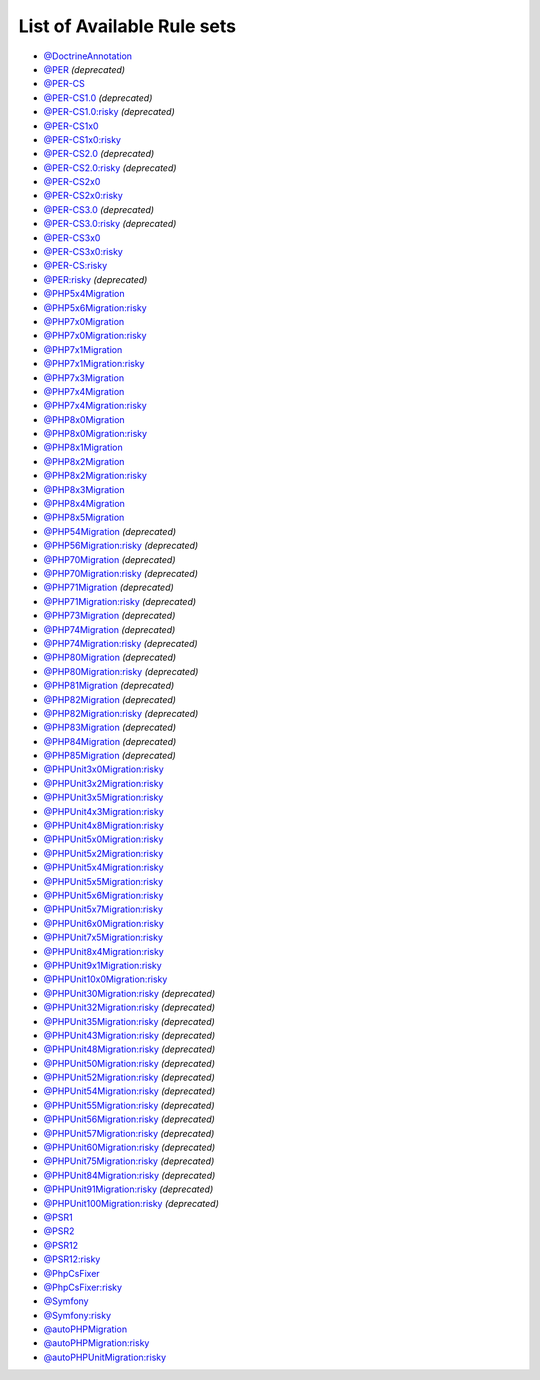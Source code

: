 ===========================
List of Available Rule sets
===========================
- `@DoctrineAnnotation <./DoctrineAnnotation.rst>`_
- `@PER <./PER.rst>`_ *(deprecated)*
- `@PER-CS <./PER-CS.rst>`_
- `@PER-CS1.0 <./PER-CS1.0.rst>`_ *(deprecated)*
- `@PER-CS1.0:risky <./PER-CS1.0Risky.rst>`_ *(deprecated)*
- `@PER-CS1x0 <./PER-CS1x0.rst>`_
- `@PER-CS1x0:risky <./PER-CS1x0Risky.rst>`_
- `@PER-CS2.0 <./PER-CS2.0.rst>`_ *(deprecated)*
- `@PER-CS2.0:risky <./PER-CS2.0Risky.rst>`_ *(deprecated)*
- `@PER-CS2x0 <./PER-CS2x0.rst>`_
- `@PER-CS2x0:risky <./PER-CS2x0Risky.rst>`_
- `@PER-CS3.0 <./PER-CS3.0.rst>`_ *(deprecated)*
- `@PER-CS3.0:risky <./PER-CS3.0Risky.rst>`_ *(deprecated)*
- `@PER-CS3x0 <./PER-CS3x0.rst>`_
- `@PER-CS3x0:risky <./PER-CS3x0Risky.rst>`_
- `@PER-CS:risky <./PER-CSRisky.rst>`_
- `@PER:risky <./PERRisky.rst>`_ *(deprecated)*
- `@PHP5x4Migration <./PHP5x4Migration.rst>`_
- `@PHP5x6Migration:risky <./PHP5x6MigrationRisky.rst>`_
- `@PHP7x0Migration <./PHP7x0Migration.rst>`_
- `@PHP7x0Migration:risky <./PHP7x0MigrationRisky.rst>`_
- `@PHP7x1Migration <./PHP7x1Migration.rst>`_
- `@PHP7x1Migration:risky <./PHP7x1MigrationRisky.rst>`_
- `@PHP7x3Migration <./PHP7x3Migration.rst>`_
- `@PHP7x4Migration <./PHP7x4Migration.rst>`_
- `@PHP7x4Migration:risky <./PHP7x4MigrationRisky.rst>`_
- `@PHP8x0Migration <./PHP8x0Migration.rst>`_
- `@PHP8x0Migration:risky <./PHP8x0MigrationRisky.rst>`_
- `@PHP8x1Migration <./PHP8x1Migration.rst>`_
- `@PHP8x2Migration <./PHP8x2Migration.rst>`_
- `@PHP8x2Migration:risky <./PHP8x2MigrationRisky.rst>`_
- `@PHP8x3Migration <./PHP8x3Migration.rst>`_
- `@PHP8x4Migration <./PHP8x4Migration.rst>`_
- `@PHP8x5Migration <./PHP8x5Migration.rst>`_
- `@PHP54Migration <./PHP54Migration.rst>`_ *(deprecated)*
- `@PHP56Migration:risky <./PHP56MigrationRisky.rst>`_ *(deprecated)*
- `@PHP70Migration <./PHP70Migration.rst>`_ *(deprecated)*
- `@PHP70Migration:risky <./PHP70MigrationRisky.rst>`_ *(deprecated)*
- `@PHP71Migration <./PHP71Migration.rst>`_ *(deprecated)*
- `@PHP71Migration:risky <./PHP71MigrationRisky.rst>`_ *(deprecated)*
- `@PHP73Migration <./PHP73Migration.rst>`_ *(deprecated)*
- `@PHP74Migration <./PHP74Migration.rst>`_ *(deprecated)*
- `@PHP74Migration:risky <./PHP74MigrationRisky.rst>`_ *(deprecated)*
- `@PHP80Migration <./PHP80Migration.rst>`_ *(deprecated)*
- `@PHP80Migration:risky <./PHP80MigrationRisky.rst>`_ *(deprecated)*
- `@PHP81Migration <./PHP81Migration.rst>`_ *(deprecated)*
- `@PHP82Migration <./PHP82Migration.rst>`_ *(deprecated)*
- `@PHP82Migration:risky <./PHP82MigrationRisky.rst>`_ *(deprecated)*
- `@PHP83Migration <./PHP83Migration.rst>`_ *(deprecated)*
- `@PHP84Migration <./PHP84Migration.rst>`_ *(deprecated)*
- `@PHP85Migration <./PHP85Migration.rst>`_ *(deprecated)*
- `@PHPUnit3x0Migration:risky <./PHPUnit3x0MigrationRisky.rst>`_
- `@PHPUnit3x2Migration:risky <./PHPUnit3x2MigrationRisky.rst>`_
- `@PHPUnit3x5Migration:risky <./PHPUnit3x5MigrationRisky.rst>`_
- `@PHPUnit4x3Migration:risky <./PHPUnit4x3MigrationRisky.rst>`_
- `@PHPUnit4x8Migration:risky <./PHPUnit4x8MigrationRisky.rst>`_
- `@PHPUnit5x0Migration:risky <./PHPUnit5x0MigrationRisky.rst>`_
- `@PHPUnit5x2Migration:risky <./PHPUnit5x2MigrationRisky.rst>`_
- `@PHPUnit5x4Migration:risky <./PHPUnit5x4MigrationRisky.rst>`_
- `@PHPUnit5x5Migration:risky <./PHPUnit5x5MigrationRisky.rst>`_
- `@PHPUnit5x6Migration:risky <./PHPUnit5x6MigrationRisky.rst>`_
- `@PHPUnit5x7Migration:risky <./PHPUnit5x7MigrationRisky.rst>`_
- `@PHPUnit6x0Migration:risky <./PHPUnit6x0MigrationRisky.rst>`_
- `@PHPUnit7x5Migration:risky <./PHPUnit7x5MigrationRisky.rst>`_
- `@PHPUnit8x4Migration:risky <./PHPUnit8x4MigrationRisky.rst>`_
- `@PHPUnit9x1Migration:risky <./PHPUnit9x1MigrationRisky.rst>`_
- `@PHPUnit10x0Migration:risky <./PHPUnit10x0MigrationRisky.rst>`_
- `@PHPUnit30Migration:risky <./PHPUnit30MigrationRisky.rst>`_ *(deprecated)*
- `@PHPUnit32Migration:risky <./PHPUnit32MigrationRisky.rst>`_ *(deprecated)*
- `@PHPUnit35Migration:risky <./PHPUnit35MigrationRisky.rst>`_ *(deprecated)*
- `@PHPUnit43Migration:risky <./PHPUnit43MigrationRisky.rst>`_ *(deprecated)*
- `@PHPUnit48Migration:risky <./PHPUnit48MigrationRisky.rst>`_ *(deprecated)*
- `@PHPUnit50Migration:risky <./PHPUnit50MigrationRisky.rst>`_ *(deprecated)*
- `@PHPUnit52Migration:risky <./PHPUnit52MigrationRisky.rst>`_ *(deprecated)*
- `@PHPUnit54Migration:risky <./PHPUnit54MigrationRisky.rst>`_ *(deprecated)*
- `@PHPUnit55Migration:risky <./PHPUnit55MigrationRisky.rst>`_ *(deprecated)*
- `@PHPUnit56Migration:risky <./PHPUnit56MigrationRisky.rst>`_ *(deprecated)*
- `@PHPUnit57Migration:risky <./PHPUnit57MigrationRisky.rst>`_ *(deprecated)*
- `@PHPUnit60Migration:risky <./PHPUnit60MigrationRisky.rst>`_ *(deprecated)*
- `@PHPUnit75Migration:risky <./PHPUnit75MigrationRisky.rst>`_ *(deprecated)*
- `@PHPUnit84Migration:risky <./PHPUnit84MigrationRisky.rst>`_ *(deprecated)*
- `@PHPUnit91Migration:risky <./PHPUnit91MigrationRisky.rst>`_ *(deprecated)*
- `@PHPUnit100Migration:risky <./PHPUnit100MigrationRisky.rst>`_ *(deprecated)*
- `@PSR1 <./PSR1.rst>`_
- `@PSR2 <./PSR2.rst>`_
- `@PSR12 <./PSR12.rst>`_
- `@PSR12:risky <./PSR12Risky.rst>`_
- `@PhpCsFixer <./PhpCsFixer.rst>`_
- `@PhpCsFixer:risky <./PhpCsFixerRisky.rst>`_
- `@Symfony <./Symfony.rst>`_
- `@Symfony:risky <./SymfonyRisky.rst>`_
- `@autoPHPMigration <./AutoPHPMigration.rst>`_
- `@autoPHPMigration:risky <./AutoPHPMigrationRisky.rst>`_
- `@autoPHPUnitMigration:risky <./AutoPHPUnitMigrationRisky.rst>`_
